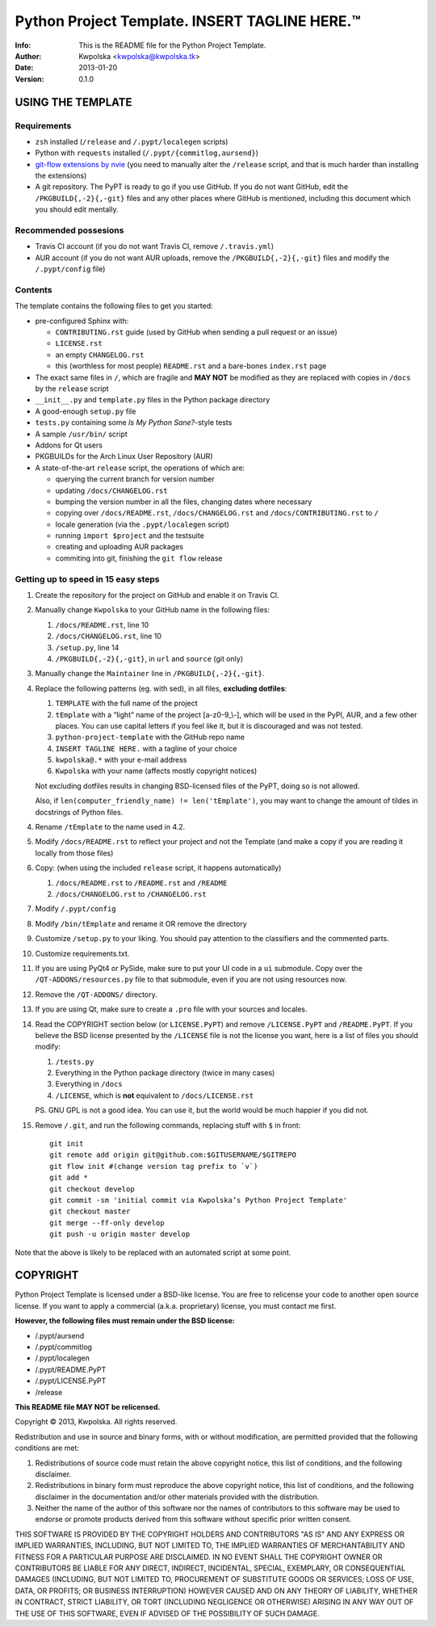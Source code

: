 ===============================================
Python Project Template.  INSERT TAGLINE HERE.™
===============================================
:Info: This is the README file for the Python Project Template.
:Author: Kwpolska <kwpolska@kwpolska.tk>
:Date: 2013-01-20
:Version: 0.1.0

.. index: README
.. image:: https://travis-ci.org/Kwpolska/python-project-template.png?branch=master

USING THE TEMPLATE
------------------

Requirements
============

* ``zsh`` installed (``/release`` and ``/.pypt/localegen`` scripts)
* Python with ``requests`` installed (``/.pypt/{commitlog,aursend}``)
* `git-flow extensions by nvie <https://github.com/nvie/gitflow>`_ (you need
  to manually alter the ``/release`` script, and that is much harder than
  installing the extensions)
* A git repository.  The PyPT is ready to go if you use GitHub.  If you do not
  want GitHub, edit the ``/PKGBUILD{,-2}{,-git}`` files and any other places
  where GitHub is mentioned, including this document which you should edit
  mentally.

Recommended possesions
======================

* Travis CI account (if you do not want Travis CI, remove ``/.travis.yml``)
* AUR account (if you do not want AUR uploads, remove the
  ``/PKGBUILD{,-2}{,-git}`` files and modify the ``/.pypt/config`` file)

Contents
========

The template contains the following files to get you started:

* pre-configured Sphinx with:

  * ``CONTRIBUTING.rst`` guide (used by GitHub when sending a pull request or an issue)
  * ``LICENSE.rst``
  * an empty ``CHANGELOG.rst``
  * this (worthless for most people) ``README.rst`` and a bare-bones ``index.rst`` page

* The exact same files in ``/``, which are fragile and **MAY NOT** be modified
  as they are replaced with copies in ``/docs`` by the ``release``
  script
* ``__init__.py`` and ``template.py`` files in the Python package directory
* A good-enough ``setup.py`` file
* ``tests.py`` containing some *Is My Python Sane?*-style tests
* A sample ``/usr/bin/`` script
* Addons for Qt users
* PKGBUILDs for the Arch Linux User Repository (AUR)
* A state-of-the-art ``release`` script, the operations of which are:

  * querying the current branch for version number
  * updating ``/docs/CHANGELOG.rst``
  * bumping the version number in all the files, changing dates where necessary
  * copying over ``/docs/README.rst``,  ``/docs/CHANGELOG.rst`` and ``/docs/CONTRIBUTING.rst`` to ``/``
  * locale generation (via the ``.pypt/localegen`` script)
  * running ``import $project`` and the testsuite
  * creating and uploading AUR packages
  * commiting into git, finishing the ``git flow`` release


Getting up to speed in 15 easy steps
====================================

1. Create the repository for the project on GitHub and enable it on Travis CI.
2. Manually change ``Kwpolska`` to your GitHub name in the following files:

   1. ``/docs/README.rst``, line 10
   2. ``/docs/CHANGELOG.rst``, line 10
   3. ``/setup.py``, line 14
   4. ``/PKGBUILD{,-2}{,-git}``, in ``url`` and ``source`` (git only)

3. Manually change the ``Maintainer`` line in ``/PKGBUILD{,-2}{,-git}``.
4. Replace the following patterns (eg. with sed), in all files, **excluding
   dotfiles**:

   1. ``TEMPLATE`` with the full name of the project
   2. ``tEmplate`` with a “light” name of the project [a-z0-9\_\\-], which will
      be used in the PyPI, AUR, and a few other places.  You can use capital
      letters if you feel like it, but it is discouraged and was not tested.
   3. ``python-project-template`` with the GitHub repo name
   4. ``INSERT TAGLINE HERE.`` with a tagline of your choice
   5. ``kwpolska@.*`` with your e-mail address
   6. ``Kwpolska`` with your name (affects mostly copyright notices)

   Not excluding dotfiles results in changing BSD-licensed files of the PyPT,
   doing so is not allowed.

   Also, if ``len(computer_friendly_name) != len('tEmplate')``, you may want to
   change the amount of tildes in docstrings of Python files.

4. Rename ``/tEmplate`` to the name used in 4.2.
5. Modify ``/docs/README.rst`` to reflect your project and not the Template
   (and make a copy if you are reading it locally from those files)
6. Copy: (when using the included ``release`` script, it happens automatically)

   1. ``/docs/README.rst`` to ``/README.rst`` and ``/README``
   2. ``/docs/CHANGELOG.rst`` to ``/CHANGELOG.rst``

7. Modify ``/.pypt/config``
8. Modify ``/bin/tEmplate`` and rename it OR remove the directory
9. Customize ``/setup.py`` to your liking.  You should pay attention to the
   classifiers and the commented parts.
10. Customize requirements.txt.
11. If you are using PyQt4 or PySide, make sure to put your UI code in a ``ui``
    submodule.  Copy over the ``/QT-ADDONS/resources.py`` file to that
    submodule, even if you are not using resources now.
12. Remove the ``/QT-ADDONS/`` directory.
13. If you are using Qt, make sure to create a ``.pro`` file with your sources
    and locales.
14. Read the COPYRIGHT section below (or ``LICENSE.PyPT``) and remove
    ``/LICENSE.PyPT`` and ``/README.PyPT``.  If you believe the BSD license presented by the
    ``/LICENSE`` file is not the license you want, here is a list of files you
    should modify:

    1. ``/tests.py``
    2. Everything in the Python package directory (twice in many cases)
    3. Everything in ``/docs``
    4. ``/LICENSE``, which is **not** equivalent to ``/docs/LICENSE.rst``

    PS. GNU GPL is not a good idea.  You can use it, but the world would be
    much happier if you did not.

15. Remove ``/.git``, and run the following commands, replacing stuff with ``$``
    in front::

        git init
        git remote add origin git@github.com:$GITUSERNAME/$GITREPO
        git flow init #(change version tag prefix to `v`)
        git add *
        git checkout develop
        git commit -sm 'initial commit via Kwpolska’s Python Project Template'
        git checkout master
        git merge --ff-only develop
        git push -u origin master develop

Note that the above is likely to be replaced with an automated script at some
point.

COPYRIGHT
---------

Python Project Template is licensed under a BSD-like license.  You are free to
relicense your code to another open source license.  If you want to apply a
commercial (a.k.a. proprietary) license, you must contact me first.

**However, the following files must remain under the BSD license:**

* /.pypt/aursend
* /.pypt/commitlog
* /.pypt/localegen
* /.pypt/README.PyPT
* /.pypt/LICENSE.PyPT
* /release

**This README file MAY NOT be relicensed.**

Copyright © 2013, Kwpolska.
All rights reserved.

Redistribution and use in source and binary forms, with or without
modification, are permitted provided that the following conditions are
met:

1. Redistributions of source code must retain the above copyright
   notice, this list of conditions, and the following disclaimer.

2. Redistributions in binary form must reproduce the above copyright
   notice, this list of conditions, and the following disclaimer in the
   documentation and/or other materials provided with the distribution.

3. Neither the name of the author of this software nor the names of
   contributors to this software may be used to endorse or promote
   products derived from this software without specific prior written
   consent.

THIS SOFTWARE IS PROVIDED BY THE COPYRIGHT HOLDERS AND CONTRIBUTORS
"AS IS" AND ANY EXPRESS OR IMPLIED WARRANTIES, INCLUDING, BUT NOT
LIMITED TO, THE IMPLIED WARRANTIES OF MERCHANTABILITY AND FITNESS FOR
A PARTICULAR PURPOSE ARE DISCLAIMED.  IN NO EVENT SHALL THE COPYRIGHT
OWNER OR CONTRIBUTORS BE LIABLE FOR ANY DIRECT, INDIRECT, INCIDENTAL,
SPECIAL, EXEMPLARY, OR CONSEQUENTIAL DAMAGES (INCLUDING, BUT NOT
LIMITED TO, PROCUREMENT OF SUBSTITUTE GOODS OR SERVICES; LOSS OF USE,
DATA, OR PROFITS; OR BUSINESS INTERRUPTION) HOWEVER CAUSED AND ON ANY
THEORY OF LIABILITY, WHETHER IN CONTRACT, STRICT LIABILITY, OR TORT
(INCLUDING NEGLIGENCE OR OTHERWISE) ARISING IN ANY WAY OUT OF THE USE
OF THIS SOFTWARE, EVEN IF ADVISED OF THE POSSIBILITY OF SUCH DAMAGE.
